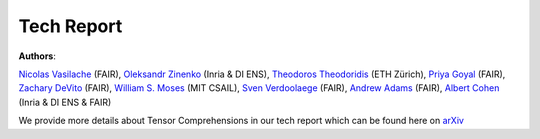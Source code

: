 Tech Report
===========

**Authors**:

`Nicolas Vasilache <https://scholar.google.com/citations?user=vIGcvLsAAAAJ&hl=en&oi=ao>`_ (FAIR),
`Oleksandr Zinenko <https://ozinenko.com>`_ (Inria & DI ENS),
`Theodoros Theodoridis <theodort@student.ethz.ch>`_ (ETH Zürich),
`Priya Goyal <https://scholar.google.com/citations?user=-9yiQMsAAAAJ&hl=en>`_ (FAIR),
`Zachary DeVito <zdevito@fb.com>`_ (FAIR),
`William S. Moses <http://wsmoses.com>`_ (MIT CSAIL),
`Sven Verdoolaege <sven@cs.kuleuven.be>`_ (FAIR),
`Andrew Adams <https://andrew.adams.pub/>`_ (FAIR),
`Albert Cohen <https://who.rocq.inria.fr/Albert.Cohen>`_ (Inria & DI ENS & FAIR)

We provide more details about Tensor Comprehensions in our tech report which can be found
here on `arXiv <https://arxiv.org/abs/1802.04730>`_
